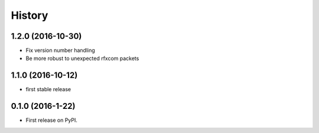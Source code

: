 =======
History
=======

1.2.0 (2016-10-30)
------------------
* Fix version number handling
* Be more robust to unexpected rfxcom packets

1.1.0 (2016-10-12)
------------------

* first stable release

0.1.0 (2016-1-22)
------------------

* First release on PyPI.
